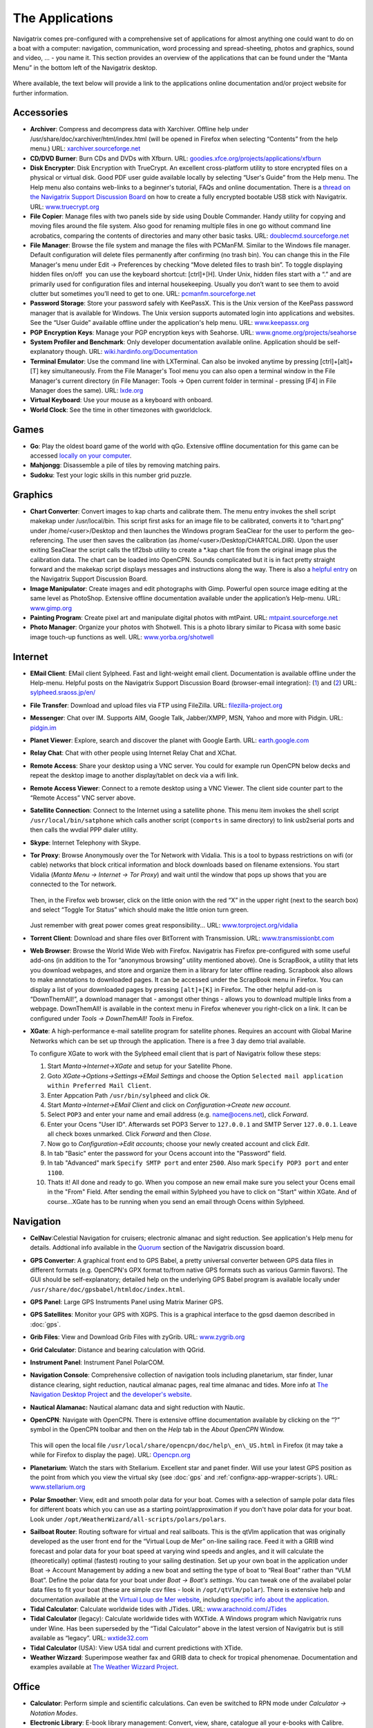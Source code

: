 The Applications
================

Navigatrix comes pre-configured with a comprehensive set of applications
for almost anything one could want to do on a boat with a computer:
navigation, communication, word processing and spread-sheeting, photos
and graphics, sound and video, ... - you name it. This section provides
an overview of the applications that can be found under the “Manta Menu”
in the bottom left of the Navigatrix desktop.

 |Manta Menu|

Where available, the text below will provide a link to the applications
online documentation and/or project website for further information.

Accessories
-----------

-  **Archiver**: Compress and decompress data with Xarchiver. Offline help
   under /usr/share/doc/xarchiver/html/index.html (will be opened in
   Firefox when selecting “Contents” from the help menu.) URL:
   `xarchiver.sourceforge.net <http://xarchiver.sourceforge.net/>`__

-  **CD/DVD Burner**: Burn CDs and DVDs with Xfburn. URL:
   `goodies.xfce.org/projects/applications/xfburn <http://goodies.xfce.org/projects/applications/xfburn>`__

-  **Disk Encrypter**: Disk Encryption with TrueCrypt. An excellent
   cross-platform utility to store encrypted files on a physical or
   virtual disk. Good PDF user guide available locally by selecting
   “User's Guide” from the Help menu. The Help menu also contains
   web-links to a beginner's tutorial, FAQs and online documentation.
   There is a `thread on the Navigatrix Support Discussion
   Board <http://navigatrix.net/viewtopic.php?f=10&t=216>`__ on how to
   create a fully encrypted bootable USB stick with Navigatrix. URL:
   `www.truecrypt.org <http://www.truecrypt.org/>`__

-  **File Copier**: Manage files with two panels side by side using Double
   Commander. Handy utility for copying and moving files around the file
   system. Also good for renaming multiple files in one go without
   command line acrobatics, comparing the contents of directories and
   many other basic tasks. URL:
   `doublecmd.sourceforge.net <http://doublecmd.sourceforge.net>`__

-  **File Manager**: Browse the file system and manage the files with
   PCManFM. Similar to the Windows file manager. Default configuration
   will delete files permanently after confirming (no trash bin). You
   can change this in the File Manager's menu under Edit -> Preferences
   by checking “Move deleted files to trash bin”. To toggle displaying
   hidden files on/off  you can use the keyboard shortcut: [ctrl]+[H].
   Under Unix, hidden files start with a “.” and are primarily used for
   configuration files and internal housekeeping. Usually you don’t want
   to see them to avoid clutter but sometimes you’ll need to get to one.
   URL: `pcmanfm.sourceforge.net <http://pcmanfm.sourceforge.net/>`__

-  **Password Storage**: Store your password safely with KeePassX. This is
   the Unix version of the KeePass password manager that is available
   for Windows. The Unix version supports automated login into
   applications and websites. See the “User Guide” available offline
   under the application's help menu. URL:
   `www.keepassx.org <http://www.keepassx.org/>`__

-  **PGP Encryption Keys**: Manage your PGP encryption keys with Seahorse.
   URL:
   `www.gnome.org/projects/seahorse <http://www.gnome.org/projects/seahorse>`__

-  **System Profiler and Benchmark**: Only developer documentation available
   online. Application should be self-explanatory though. URL:
   `wiki.hardinfo.org/Documentation <http://wiki.hardinfo.org/Documentation>`__

-  **Terminal Emulator**: Use the command line with LXTerminal. Can also be
   invoked anytime by pressing [ctrl]+[alt]+[T] key simultaneously. From
   the File Manager's Tool menu you can also open a terminal window in
   the File Manager's current directory (in File Manager: Tools -> Open
   current folder in terminal - pressing [F4] in File Manager does the
   same). URL: `lxde.org <http://lxde.org>`__

-  **Virtual Keyboard**: Use your mouse as a keyboard with onboard.

-  **World Clock**: See the time in other timezones with gworldclock.

Games
-----

-  **Go**: Play the oldest board game of the world with qGo. Extensive
   offline documentation for this game can be accessed `locally on your
   computer <file:///usr/share/doc/gnugo/html/index.html>`__.
-  **Mahjongg**: Disassemble a pile of tiles by removing matching pairs.
-  **Sudoku**: Test your logic skills in this number grid puzzle.

Graphics
--------

-  **Chart Converter**: Convert images to kap charts and calibrate them. The
   menu entry invokes the shell script makekap under /usr/local/bin.
   This script first asks for an image file to be calibrated, converts
   it to “chart.png” under /home/<user>/Desktop and then launches the
   Windows program SeaClear for the user to perform the geo-referencing.
   The user then saves the calibration (as
   /home/<user>/Desktop/CHARTCAL.DIR). Upon the user exiting SeaClear
   the script calls the tif2bsb utility to create a \*.kap chart file
   from the original image plus the calibration data. The chart can be
   loaded into OpenCPN. Sounds complicated but it is in fact pretty
   straight forward and the makekap script displays messages and
   instructions along the way. There is also a `helpful
   entry <http://navigatrix.net/viewtopic.php?f=4&t=325>`__ on the
   Navigatrix Support Discussion Board.
-  **Image Manipulator**: Create images and edit photographs with Gimp.
   Powerful open source image editing at the same level as PhotoShop.
   Extensive offline documentation available under the application’s
   Help-menu. URL: `www.gimp.org <http://www.gimp.org/>`__
-  **Painting Program**: Create pixel art and manipulate digital photos with
   mtPaint. URL:
   `mtpaint.sourceforge.net <http://mtpaint.sourceforge.net/>`__
-  **Photo Manager**: Organize your photos with Shotwell. This is a photo
   library similar to Picasa with some basic image touch-up functions as
   well. URL:
   `www.yorba.org/shotwell <http://www.yorba.org/shotwell/index.html>`__

Internet
--------

-  **EMail Client**: EMail client Sylpheed. Fast and light-weight email
   client. Documentation is available offline under the Help-menu.
   Helpful posts on the Navigatrix Support Discussion Board
   (browser-email integration):
   (`1 <http://navigatrix.net/viewtopic.php?f=10&t=331>`__) and
   (`2 <http://navigatrix.net/viewtopic.php?f=10&t=333>`__) URL:
   `sylpheed.sraoss.jp/en/ <http://sylpheed.sraoss.jp/en/>`__
-  **File Transfer**: Download and upload files via FTP using FileZilla.
   URL: `filezilla-project.org <http://filezilla-project.org>`__
-  **Messenger**: Chat over IM. Supports AIM, Google Talk, Jabber/XMPP, MSN,
   Yahoo and more with Pidgin. URL: `pidgin.im <http://pidgin.im/>`__
-  **Planet Viewer**: Explore, search and discover the planet with Google
   Earth. URL: `earth.google.com <http://earth.google.com/>`__
-  **Relay Chat**: Chat with other people using Internet Relay Chat and
   XChat.
-  **Remote Access**: Share your desktop using a VNC server. You could for
   example run OpenCPN below decks and repeat the desktop image to
   another display/tablet on deck via a wifi link.
-  **Remote Access Viewer**: Connect to a remote desktop using a VNC Viewer.
   The client side counter part to the “Remote Access” VNC server above.
-  **Satellite Connection**: Connect to the Internet using a satellite
   phone. This menu item invokes the shell script
   ``/usr/local/bin/satphone`` which calls another script (``comports`` in same
   directory) to link usb2serial ports and then calls the wvdial PPP
   dialer utility.
-  **Skype**: Internet Telephony with Skype.
-  **Tor Proxy**: Browse Anonymously over the Tor Network with Vidalia. This
   is a tool to bypass restrictions on wifi (or cable) networks that
   block critical information and block downloads based on filename
   extensions. You start Vidalia (*Manta Menu -> Internet -> Tor Proxy*)
   and wait until the window that pops up shows that you are connected
   to the Tor network.

    |Vidalia Control Panel|

   Then, in the Firefox web browser, click on the little onion with the
   red “X” in the upper right (next to the search box) and select
   “Toggle Tor Status” which should make the little onion turn green.

    |Tor Onion in Firefox|

   Just remember with great power comes great responsibility... URL:
   `www.torproject.org/vidalia <https://www.torproject.org/vidalia/>`__

-  **Torrent Client**: Download and share files over BitTorrent with
   Transmission. URL:
   `www.transmissionbt.com <http://www.transmissionbt.com/>`__

-  **Web Browser**: Browse the World Wide Web with Firefox. Navigatrix has
   Firefox pre-configured with some useful add-ons (in addition to the Tor
   “anonymous browsing” utility mentioned above). One is ScrapBook, a utility
   that lets you download webpages, and store and organize them in a library for
   later offline reading. Scrapbook also allows to make annotations to
   downloaded pages. It can be accessed under the ScrapBook menu in Firefox. You
   can display a list of your downloaded pages by pressing ``[alt]+[K]`` in Firefox.
   The other helpful add-on is “DownThemAll!”, a download manager that - amongst
   other things - allows you to download multiple links from a webpage.
   DownThemAll! is available in the context menu in Firefox whenever you
   right-click on a link. It can be configured under *Tools -> DownThemAll! Tools*
   in Firefox.

-  **XGate**: A high-performance e-mail satellite program for satellite phones.
   Requires an account with Global Marine Networks which can be set up through
   the application. There is a free 3 day demo trial available.

   To configure XGate to work with the Sylpheed email client that is
   part of Navigatrix follow these steps:

   #. Start *Manta->Internet->XGate* and setup for your Satellite Phone.
   #. Goto *XGate->Options->Settings->EMail Settings* and choose the Option
      ``Selected mail application within Preferred Mail Client``.
   #. Enter Appcation Path ``/usr/bin/sylpheed`` and click *Ok*.
   #. Start *Manta->Internet->EMail Client* and click on
      *Configuration->Create new account*.
   #. Select ``POP3`` and enter your name and email address (e.g.
      name@ocens.net), click *Forward*.
   #. Enter your Ocens "User ID". Afterwards set POP3 Server to ``127.0.0.1`` and
      SMTP Server ``127.0.0.1``. Leave all check boxes unmarked. Click
      *Forward* and then *Close*.
   #. Now go to *Configuration->Edit accounts*; choose your newly created
      account and click *Edit*.
   #. In tab "Basic" enter the password for your Ocens account into the
      "Password" field.
   #. In tab "Advanced" mark ``Specify SMTP port`` and enter ``2500``. Also
      mark ``Specify POP3 port`` and enter ``1100``.
   #. Thats it! All done and ready to go. When you compose an new email
      make sure you select your Ocens email in the "From" Field. After
      sending the email within Sylpheed you have to click on "Start" within
      XGate. And of course...XGate has to be running when you send an email
      through Ocens within Sylpheed.

Navigation
----------

-  **CelNav**:Celestial Navigation for cruisers; electronic almanac and sight
   reduction. See application's Help menu for details. Addtional info
   available in the
   `Quorum <http://navigatrix.net/viewforum.php?f=21>`__ section of the
   Navigatrix discussion board.

-  **GPS Converter**: A graphical front end to GPS Babel, a pretty universal
   converter between GPS data files in different formats (e.g. OpenCPN's GPX
   format to/from native GPS formats such as various Garmin flavors). The GUI
   should be self-explanatory; detailed help on the underlying GPS Babel program
   is available locally under ``/usr/share/doc/gpsbabel/htmldoc/index.html``.

-  **GPS Panel**: Large GPS Instruments Panel using Matrix Mariner GPS.

-  **GPS Satellites**: Monitor your GPS with XGPS. This is a graphical
   interface to the gpsd daemon described in :doc:`gps`.

-  **Grib Files**: View and Download Grib Files with zyGrib. URL:
   `www.zygrib.org <http://www.zygrib.org/>`__

-  **Grid Calculator**: Distance and bearing calculation with QGrid.

-  **Instrument Panel**: Instrument Panel PolarCOM.

-  **Navigation Console**: Comprehensive collection of navigation tools
   including planetarium, star finder, lunar distance clearing, sight
   reduction, nautical almanac pages, real time almanac and tides. More
   info at `The Navigation Desktop
   Project <http://code.google.com/p/navigation-desktop/>`__ and `the
   developer's website <http://lediouris.net>`__.

-  **Nautical Alamanac:** Nautical alamanc data and sight reduction with
   Nautic.

-  **OpenCPN**: Navigate with OpenCPN. There is extensive offline
   documentation available by clicking on the “?” symbol in the OpenCPN
   toolbar and then on the *Help* tab in the *About OpenCPN* Window.

    |OpenCPN Toolbar|

    |About OpenCPN|

   This will open the local file
   ``/usr/local/share/opencpn/doc/help\_en\_US.html`` in Firefox (it may
   take a while for Firefox to display the page). URL:
   `Opencpn.org <http://Opencpn.org/>`__

-  **Planetarium**: Watch the stars with Stellarium. Excellent star and
   panet finder. Will use your latest GPS position as the point from
   which you view the virtual sky (see :doc:`gps` and :ref:`confignx-app-wrapper-scripts`). URL: `www.stellarium.org
   <http://fwww.stellarium.org/>`__

-  **Polar Smoother**: View, edit and smooth polar data for your boat. Comes
   with a selection of sample polar data files for different boats which
   you can use as a starting point/approximation if you don't have polar
   data for your boat. Look under
   ``/opt/WeatherWizard/all-scripts/polars/polars``.

.. _apps-navigation-qtvlm:

-  **Sailboat Router**: Routing software for virtual and real sailboats.
   This is the qtVlm application that was originally developed as the
   user front end for the “Virtual Loup de Mer” on-line sailing race.
   Feed it with a GRIB wind forecast and polar data for your boat speed
   at varying wind speeds and angles, and it will calculate the
   (theoretically) optimal (fastest) routing to your sailing
   destination. Set up your own boat in the application under Boat ->
   Account Management by adding a new boat and setting the type of boat
   to “Real Boat” rather than “VLM Boat”. Define the polar data for your
   boat under *Boat -> Boat's settings*. You can tweak one of the
   availabel polar data files to fit your boat (these are simple csv
   files - look in ``/opt/qtVlm/polar``). There is extensive help and
   documentation available at the `Virtual Loup de Mer
   website <http://wiki.virtual-loup-de-mer.org>`__, including `specific
   info about the
   application <http://wiki.virtual-loup-de-mer.org/index.php/QtVlm#L.27interface_de_qtVlm>`__.

-  **Tidal Calculator**: Calculate worldwide tides with JTides. URL: 
   `www.arachnoid.com/JTides <http://www.arachnoid.com/JTides/>`__

-  **Tidal Calculator** (legacy): Calculate worldwide tides with WXTide. A
   Windows program which Navigatrix runs under Wine. Has been superseded
   by the “Tidal Calculator” above in the latest version of Navigatrix
   but is still available as “legacy”. URL: 
   `wxtide32.com <http://wxtide32.com/>`__

-  **Tidal Calculator** (USA): View USA tidal and current predictions with
   XTide.

-  **Weather Wizzard**: Superimpose weather fax and GRIB data to check for
   tropical phenomenae. Documentation and examples available at `The
   Weather Wizzard Project <http://weather.lediouris.net/>`__.

Office
------

-  **Calculator**: Perform simple and scientific calculations. Can even be
   switched to RPN mode under *Calculator -> Notation Modes*.

-  **Electronic Library**: E-book library management: Convert, view, share,
   catalogue all your e-books with Calibre. URL:
   `manual.calibre-ebook.com <http://manual.calibre-ebook.com/>`__

-  **Mind Mapper**: Create mind maps with VYM. URL:
   `www.InSilmaril.de/vym <http://www.InSilmaril.de/vym>`__

-  **Personal Organizer**: Personal Organizer Osmo. URL:
   `clayo.org/osmo <http://clayo.org/osmo>`__

-  **Scan Documents**: Scan Documents with Simple Scan. URL:
   `https://launchpad.net/simple-scan <https://launchpad.net/simple-scan>`__

-  **Spreadsheet**: Calculation, Analysis, and Visualization of Information
   with Gnumeric. Gnumeric can read and save MS Excel and Open Office
   formats. While it’s not as feature-rich as Excel, its data analysis
   capabilities are on par and it is very nimble and fast. URL:
   `www.gnumeric.org <http://www.gnumeric.org/>`__

-  **Sticky Notes**: Jot down notes for later on post-it type pads that you
   can put on your desktop.

-  **Text Editor**: Edit text files with medit. This is the more powerful
   one of the two text editors available in Naviagtrix. medit knows
   different high-lighting modes (for various programming and mark-up
   languages, e.g. XML and HTML), can do spell checking, and can be
   extended via external tools. The full manual for medit is available
   under the application's Help menu. The other editor that comes with
   Navigatrix is Leafpad - no frills but lightning quick. Leafpad is not
   accessible through the Manta Menu but by default a double-click on a
   text document in the File Manager will open it in Leafpad. URL:
   `mooedit.sourceforge.net <http://mooedit.sourceforge.net/>`__

.. _apps-office-kiwix:

-  **Wikipedia**: Read wikipedia offline with Kiwix. A great tool if you’re
   in places where the internet is not as ubiquitous. Kiwix is the
   reader application. To get wikipedia content you’ll have download one
   of the data files (“ZIM files”) available at `the Kiwix
   website <http://www.kiwix.org/index.php/Template%3aZIMdumps>`__.
   These files contain compressed wikipedia content and are available in
   several languages. An English version with a selection of 45,000
   articles (pulled from wikipedia in December 2010) is about 3.7 GB to
   download. An English version with all wikipedia articles as of
   January 2012 (but without pictures) is 10 GB to download. Keep in
   mind though, that USB sticks and SD cards typically don't allow
   individual files to exceed 4GB. Hence the 10 GB version will only
   work from a harddisk. URL: `www.kiwix.org <http://www.kiwix.org/>`__

-  **Word Processor**: Compose, edit, and view documents with AbiWord.
   AbiWord can read and save MS Word and Open Document formats (and many
   more). URL: `www.abisource.com <http://www.abisource.com/>`__

Sound and Video
---------------

-  **Music Player**: Listen to music with Audacious.

-  **Video Player**: Play your Videos with MPlayer.

-  **Webcam Application**: Use your webcam with wxCam.

SSB Radio
---------

-  **Airmail**: Check you SSB eMails with Airmail. This is the Windows
   application running under Wine (see :ref:`confignx-installsw-windows`).
   You configure and use the program in the same way as you do under Windows.
   Navigatrix also keeps your position data in Airmail updated with your GPS
   position (see :doc:`gps`). If you use Airmail with a Pactor modem via USB or
   Bluetooth Navigatrix will automatically configure the required com ports.
   For this to work you need to power on your modem *while* it is connected to
   your computer but *before* you start Airmail. If you’re new to Airmail:
   There is a good introduction and “how-to” guide available from the Sailmail
   website at `http://www.sailmail.com/smprimer.htm
   <http://www.sailmail.com/smprimer.htm>`__.

   *Note: Some early versions of Navigatrix version 0.5 had a small
   error in the script that handled the automatic com port set-up. If
   you experience trouble with the automatic com port configuration in Airmail
   please check* `this post
   <http://navigatrix.net/viewtopic.php?p=2533#p2533>`__ *in the Navigatrix
   Support Discussion Base.*

-  **Data Transfer**: Amateur Radio Data Transfer with ARQ and flARQ.

-  **Digital Modem** (fldigi): Amateur Radio Sound Card Communications
   flDigi.

-  **Fax Reciever**: Recieve radio facsimiles with JWX.

-  **Fax Reciever/Sender**: Transmit and recieve radio facsimiles with
   HamFax.

-  **Morse Decoder**: Decode Morse Code with xdemorse.

-  **Navtex Reciever**: Recieve Navtex Weather Data with JNX.

-  **PSKMail**: Transmit and recieve eMail over SSB with jPSKMail.

-  **Radio Terminal**: Use MFSK, RTTY, THROB, PSK31, MT63 and Hellschreiber
   modulations with gmfsk.

-  **Slow TV/FAX**: Transmit and receive slow-scan tv and radio facsimiles
   with QSSTV.

Preferences
-----------

Think "Windows Control Panel". These little utilities should be largely
self explanatory.

-  **Advertising Blocker**: Blocks advertisings on websites.

-  **Appearance Settings**: Customize the look of the desktop.

-  **Bluetooth Manager**: Blueman Bluetooth Manager.

-  **Calibrate Touchscreen**: Run the calibration tool for touchscreens.

-  **Configuration Manager**: Configure and personalize the Openbox window
   manager.

-  **Disk Utility**: Manage Drives and Media.

-  **Firewall Configuration**: Allows you to configure ufw firewall.

-  **Keyboard and Mouse**: Configure keyboard, mouse and other input
   devices.

-  **Keyboard Layout**: Select your keyboard layout.

-  **Language Support**: Configure multiple and native language support on
   your system. See `this
   post <http://navigatrix.net/viewtopic.php?p=1835#p1835>`__ on the
   Navigatrix Support Discussion Board for help on how to change the
   default language setting for the system.

-  **Monitor Settings**: Change screen resolution and configure external
   monitors.

-  **Network Connections**: Manage and change network connection settings.

-  **Online Accounts**: Online account credentials and settings.

-  **Package Manager**: Install, remove and upgrade software packages with
   Synaptic. See the section about :ref:`installsw-from-linux-repo`
   for more information and an example of installing an application with the
   Synaptic Package Manager. In addition, offline documentation can be accessed
   ``/usr/share/synaptic/html/index.html``.

-  **Partition Editor**: Create, reorganize, and delete partitions with
   GParted.

-  **Power Manager Settings**: Settings for the Power Manager.

-  **Printer Configuration**: Configure printers.

-  **Software Center**: Catalogue of publicly available software for your
   system.

-  **Screensaver Properties**: Change screensaver properties.

-  **Sound Mixer**: ALSA Sound Mixer.

-  **Startup Disk Creator**: Create a startup disk using a CD or disc image.

-  **Time and Date**: Change system time, date, and timezone.

-  **Users and Groups**: Add or remove users and groups.


.. |Manta Menu| image:: images/manta_menu_highlight.gif
.. |Vidalia Control Panel| image:: images/vidalia_control_panel.gif
.. |Tor Onion in Firefox| image:: images/firefox_tor_onion.gif
.. |OpenCPN Toolbar| image:: images/ocpn_toolbar.gif
.. |About OpenCPN| image:: images/ocpn_about.gif
